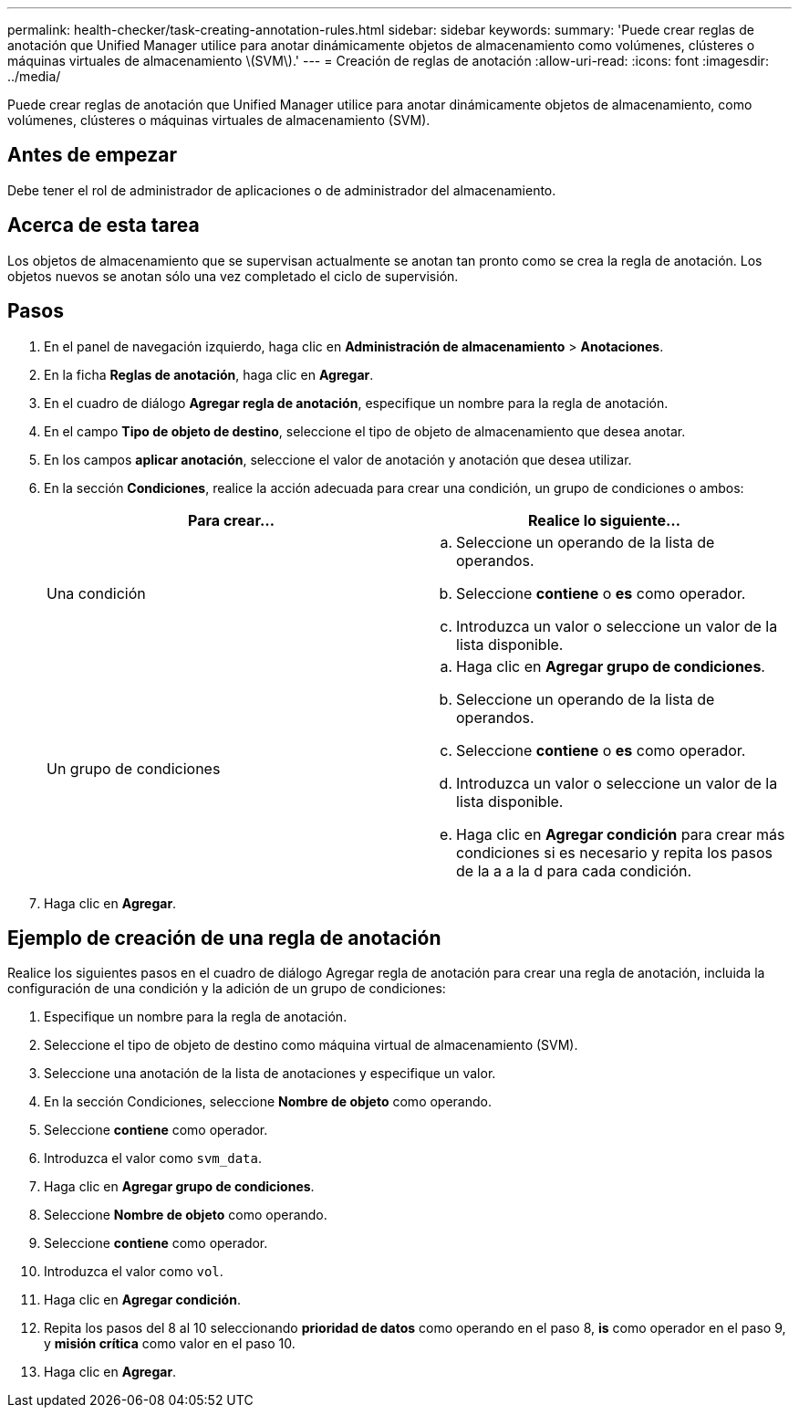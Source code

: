 ---
permalink: health-checker/task-creating-annotation-rules.html 
sidebar: sidebar 
keywords:  
summary: 'Puede crear reglas de anotación que Unified Manager utilice para anotar dinámicamente objetos de almacenamiento como volúmenes, clústeres o máquinas virtuales de almacenamiento \(SVM\).' 
---
= Creación de reglas de anotación
:allow-uri-read: 
:icons: font
:imagesdir: ../media/


[role="lead"]
Puede crear reglas de anotación que Unified Manager utilice para anotar dinámicamente objetos de almacenamiento, como volúmenes, clústeres o máquinas virtuales de almacenamiento (SVM).



== Antes de empezar

Debe tener el rol de administrador de aplicaciones o de administrador del almacenamiento.



== Acerca de esta tarea

Los objetos de almacenamiento que se supervisan actualmente se anotan tan pronto como se crea la regla de anotación. Los objetos nuevos se anotan sólo una vez completado el ciclo de supervisión.



== Pasos

. En el panel de navegación izquierdo, haga clic en *Administración de almacenamiento* > *Anotaciones*.
. En la ficha *Reglas de anotación*, haga clic en *Agregar*.
. En el cuadro de diálogo *Agregar regla de anotación*, especifique un nombre para la regla de anotación.
. En el campo *Tipo de objeto de destino*, seleccione el tipo de objeto de almacenamiento que desea anotar.
. En los campos *aplicar anotación*, seleccione el valor de anotación y anotación que desea utilizar.
. En la sección *Condiciones*, realice la acción adecuada para crear una condición, un grupo de condiciones o ambos:
+
|===
| Para crear... | Realice lo siguiente... 


 a| 
Una condición
 a| 
.. Seleccione un operando de la lista de operandos.
.. Seleccione *contiene* o *es* como operador.
.. Introduzca un valor o seleccione un valor de la lista disponible.




 a| 
Un grupo de condiciones
 a| 
.. Haga clic en *Agregar grupo de condiciones*.
.. Seleccione un operando de la lista de operandos.
.. Seleccione *contiene* o *es* como operador.
.. Introduzca un valor o seleccione un valor de la lista disponible.
.. Haga clic en *Agregar condición* para crear más condiciones si es necesario y repita los pasos de la a a la d para cada condición.


|===
. Haga clic en *Agregar*.




== Ejemplo de creación de una regla de anotación

Realice los siguientes pasos en el cuadro de diálogo Agregar regla de anotación para crear una regla de anotación, incluida la configuración de una condición y la adición de un grupo de condiciones:

. Especifique un nombre para la regla de anotación.
. Seleccione el tipo de objeto de destino como máquina virtual de almacenamiento (SVM).
. Seleccione una anotación de la lista de anotaciones y especifique un valor.
. En la sección Condiciones, seleccione *Nombre de objeto* como operando.
. Seleccione *contiene* como operador.
. Introduzca el valor como `svm_data`.
. Haga clic en *Agregar grupo de condiciones*.
. Seleccione *Nombre de objeto* como operando.
. Seleccione *contiene* como operador.
. Introduzca el valor como `vol`.
. Haga clic en *Agregar condición*.
. Repita los pasos del 8 al 10 seleccionando *prioridad de datos* como operando en el paso 8, *is* como operador en el paso 9, y *misión crítica* como valor en el paso 10.
. Haga clic en *Agregar*.

